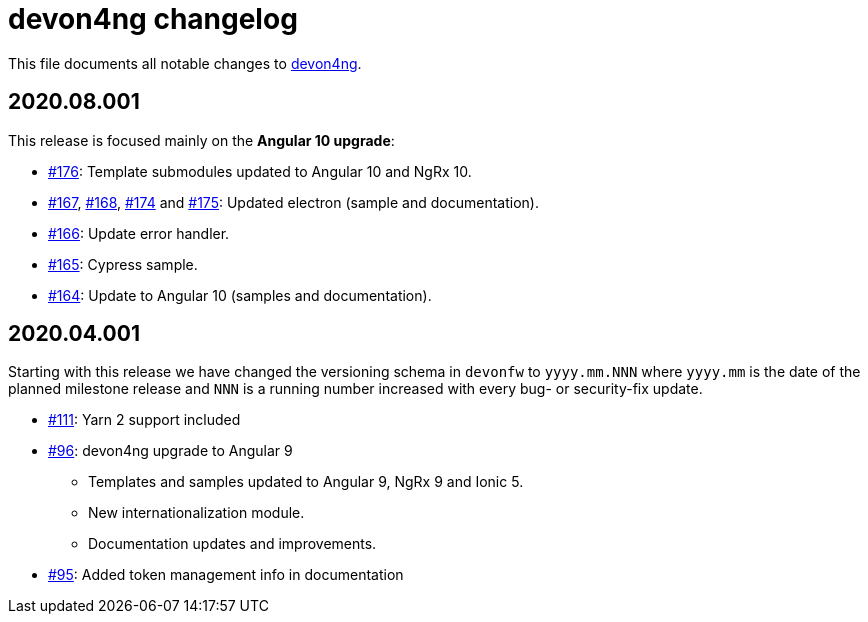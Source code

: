 = devon4ng changelog

This file documents all notable changes to https://github.com/devonfw/devon4ng[devon4ng].

== 2020.08.001

This release is focused mainly on the **Angular 10 upgrade**:

* https://github.com/devonfw/devon4ng/pull/176[#176]: Template submodules updated to Angular 10 and NgRx 10.
* https://github.com/devonfw/devon4ng/pull/167[#167], https://github.com/devonfw/devon4ng/pull/168[#168], https://github.com/devonfw/devon4ng/pull/174[#174] and https://github.com/devonfw/devon4ng/pull/175[#175]: Updated electron (sample and documentation). 
* https://github.com/devonfw/devon4ng/pull/166[#166]: Update error handler.
* https://github.com/devonfw/devon4ng/pull/165[#165]: Cypress sample.
* https://github.com/devonfw/devon4ng/pull/164[#164]: Update to Angular 10 (samples and documentation).

== 2020.04.001

Starting with this release we have changed the versioning schema in `devonfw` to `yyyy.mm.NNN` where `yyyy.mm` is the date of the planned milestone release and `NNN` is a running number increased with every bug- or security-fix update.

* https://github.com/devonfw/devon4ng/pull/111[#111]: Yarn 2 support included
* https://github.com/devonfw/devon4ng/pull/96[#96]: devon4ng upgrade to Angular 9
  ** Templates and samples updated to Angular 9, NgRx 9 and Ionic 5.
  ** New internationalization module.
  ** Documentation updates and improvements.
* https://github.com/devonfw/devon4ng/pull/95[#95]: Added token management info in documentation


